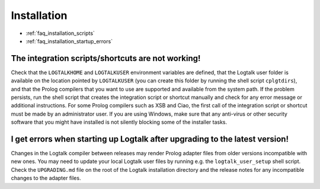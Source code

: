 
.. _faq_installation:

Installation
============

* :ref:`faq_installation_scripts`
* :ref:`faq_installation_startup_errors`


.. _faq_installation_scripts:

The integration scripts/shortcuts are not working!
--------------------------------------------------

Check that the ``LOGTALKHOME`` and ``LOGTALKUSER`` environment
variables are defined, that the Logtalk user folder is available on
the location pointed by ``LOGTALKUSER`` (you can create this folder
by running the shell script ``cplgtdirs``), and that the Prolog
compilers that you want to use are supported and available from the
system path. If the problem persists, run the shell script that
creates the integration script or shortcut manually and check for any
error message or additional instructions. For some Prolog compilers
such as XSB and Ciao, the first call of the integration script or
shortcut must be made by an administrator user. If you are using
Windows, make sure that any anti-virus or other security software
that you might have installed is not silently blocking some of the
installer tasks.

.. _faq_installation_startup_errors:

I get errors when starting up Logtalk after upgrading to the latest version!
----------------------------------------------------------------------------

Changes in the Logtalk compiler between releases may render Prolog
adapter files from older versions incompatible with new ones. You may
need to update your local Logtalk user files by running e.g. the
``logtalk_user_setup`` shell script. Check the ``UPGRADING.md`` file
on the root of the Logtalk installation directory and the release
notes for any incompatible changes to the adapter files.
